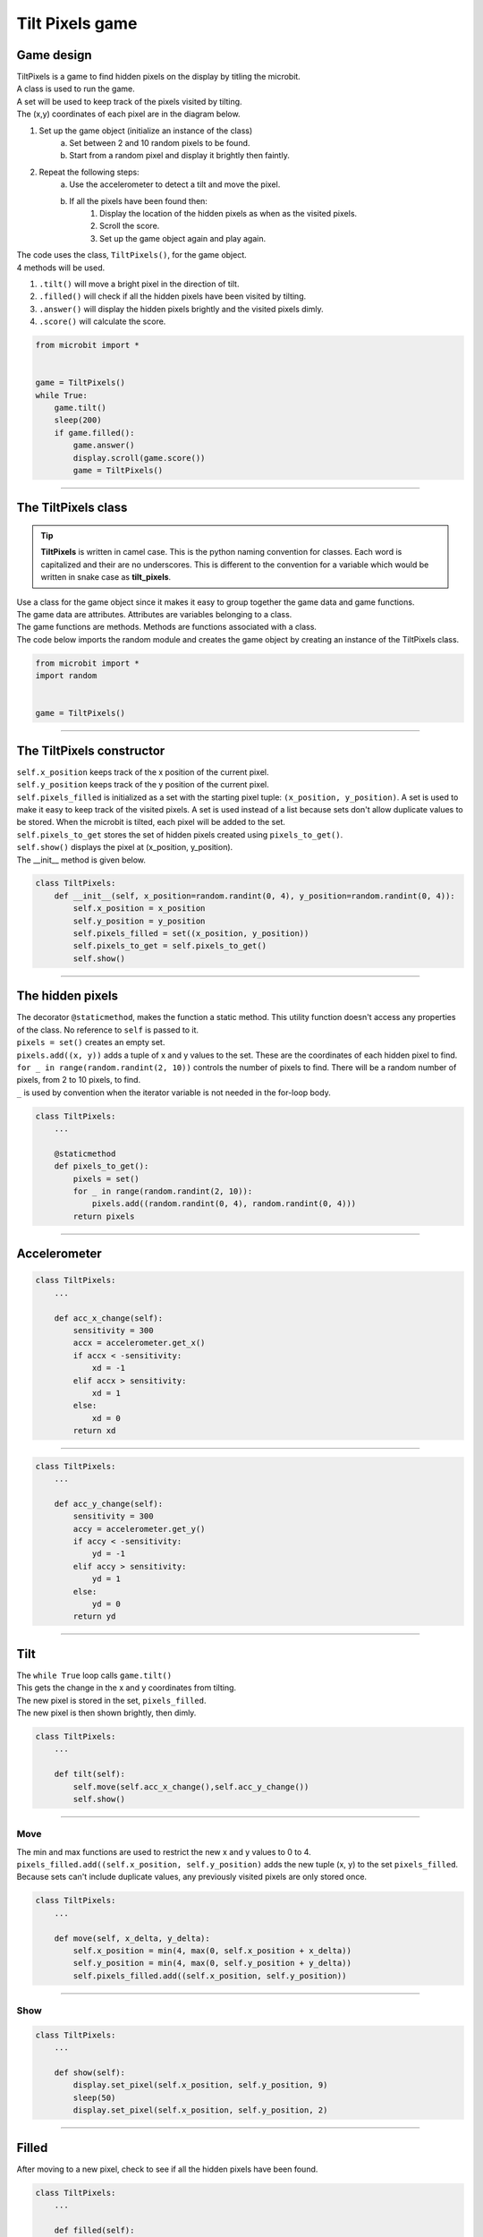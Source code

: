 ====================================================
Tilt Pixels game
====================================================

Game design
--------------------

| TiltPixels is a game to find hidden pixels on the display by titling the microbit.
| A class is used to run the game.
| A set will be used to keep track of the pixels visited by tilting.
| The (x,y) coordinates of each pixel are in the diagram below.

.. image:: images/microbit_coords.png
    :scale: 100 %
    :align: center
    :alt: coordinates


#. Set up the game object (initialize an instance of the class)
    a. Set between 2 and 10 random pixels to be found.
    b. Start from a random pixel and display it brightly then faintly.
#. Repeat the following steps:
    a. Use the accelerometer to detect a tilt and move the pixel.
    b. If all the pixels have been found then:
        #. Display the location of the hidden pixels as when as the visited pixels.
        #. Scroll the score.
        #. Set up the game object again and play again.

| The code uses the class, ``TiltPixels()``, for the game object.
| 4 methods will be used.

#. ``.tilt()`` will move a bright pixel in the direction of tilt.
#. ``.filled()`` will check if all the hidden pixels have been visited by tilting.
#. ``.answer()`` will display the hidden pixels brightly and the visited pixels dimly.
#. ``.score()`` will calculate the score.


.. code-block:: python

    from microbit import *


    game = TiltPixels()
    while True:
        game.tilt()
        sleep(200)
        if game.filled():
            game.answer()
            display.scroll(game.score())
            game = TiltPixels()

----

The TiltPixels class
------------------------

.. admonition:: Tip
    
    **TiltPixels** is written in camel case. This is the python naming convention for classes. Each word is capitalized and their are no underscores. This is different to the convention for a variable which would be written in snake case as **tilt_pixels**.

| Use a class for the game object since it makes it easy to group together the game data and game functions.
| The game data are attributes. Attributes are variables belonging to a class.
| The game functions are methods. Methods are functions associated with a class.


.. py:class:: TiltPixels()

    | Set up the game object to control the game, including the hidden and visited pixels.
    | Initial x, y values for the initial pixel could be passed here as an argument.
    | ``game = TiltPixels(2,2)`` would place the initial pixel in the center of the 5 by 5 grid.
    | There is no need to do so since the game has a constructor method to start at a random pixel.

| The code below imports the random module and creates the game object by creating an instance of the TiltPixels class.

.. code-block:: python

    from microbit import *
    import random


    game = TiltPixels()

----

The TiltPixels constructor
---------------------------------

.. py:method:: __init__(x_position=random.randint(0, 4), y_position=random.randint(0, 4))

    | The __init__() method is the constructor called when the game object is created.
    | The starting pixel is at the coordinates: ``(x_position, y_position)``.
    | ``x_position`` is the starting x value which by default will be a random integer from 0 to 4.
    | ``y_position`` is the starting y value which by default will be a random integer from 0 to 4.

| ``self.x_position`` keeps track of the x position of the current pixel.
| ``self.y_position`` keeps track of the y position of the current pixel.
| ``self.pixels_filled`` is initialized as a set with the starting pixel tuple: ``(x_position, y_position)``. A set is used to make it easy to keep track of the visited pixels. A set is used instead of a list because sets don't allow duplicate values to be stored. When the microbit is tilted, each pixel will be added to the set. 
| ``self.pixels_to_get`` stores the set of hidden pixels created using ``pixels_to_get()``. 
| ``self.show()`` displays the pixel at (x_position, y_position).

| The __init__ method is given below.

.. code-block:: python

    class TiltPixels:
        def __init__(self, x_position=random.randint(0, 4), y_position=random.randint(0, 4)):
            self.x_position = x_position
            self.y_position = y_position
            self.pixels_filled = set((x_position, y_position))
            self.pixels_to_get = self.pixels_to_get()
            self.show()

----

The hidden pixels
---------------------------------

.. py:method:: pixels_to_get()

    | Create a set of tuples of (x, y) coordinates for 2 to 10 hidden pixels.
    | e.g with 5 pixels: {(2, 1), (4, 1), (3, 4), (2, 0), (1, 1)}

| The decorator ``@staticmethod``, makes the function a static method. This utility function doesn't access any properties of the class. No reference to ``self`` is passed to it.
| ``pixels = set()`` creates an empty set.
| ``pixels.add((x, y))`` adds a tuple of x and y values to the set. These are the coordinates of each hidden pixel to find.
| ``for _ in range(random.randint(2, 10))`` controls the number of pixels to find. There will be a random number of pixels, from 2 to 10 pixels, to find. 
| ``_`` is used by convention when the iterator variable is not needed in the for-loop body.

.. code-block:: python

    class TiltPixels:
        ...

        @staticmethod
        def pixels_to_get():
            pixels = set()
            for _ in range(random.randint(2, 10)):
                pixels.add((random.randint(0, 4), random.randint(0, 4)))
            return pixels

----

Accelerometer
---------------------------------

.. py:method:: acc_x_change()

    | Return an integer that will be used to move the pixel left or right.
    | Values are: -1 to move to the left, 0 for no change and 1 to move to the right.
    | A sensitivity of 300 can be exceeded with a small tilt.

.. code-block:: python

    class TiltPixels:
        ...

        def acc_x_change(self):
            sensitivity = 300
            accx = accelerometer.get_x()
            if accx < -sensitivity:
                xd = -1
            elif accx > sensitivity:
                xd = 1
            else:
                xd = 0
            return xd

----

.. py:method:: acc_y_change()

    | Return an integer that will be used to move the pixel left to right.
    | Values are: -1 to move to the top, 0 for no change and 1 to move to the bottom.
    | A sensitivity of 300 can be exceeded with a small tilt.

.. code-block:: python

    class TiltPixels:
        ...

        def acc_y_change(self):
            sensitivity = 300
            accy = accelerometer.get_y()
            if accy < -sensitivity:
                yd = -1
            elif accy > sensitivity:
                yd = 1
            else:
                yd = 0
            return yd


----

Tilt
---------------------------------

| The ``while True`` loop calls ``game.tilt()``
| This gets the change in the x and y coordinates from tilting.
| The new pixel is stored in the set, ``pixels_filled``.
| The new pixel is then shown brightly, then dimly.


.. py:method:: tilt()

    | Calls the move method and the show method.

.. code-block:: python

    class TiltPixels:
        ...

        def tilt(self):
            self.move(self.acc_x_change(),self.acc_y_change())
            self.show()


----

Move
~~~~~~~~~~~~~~~~

.. py:method:: move(x_delta, y_delta)

    | Updates the x_position and y_position values for the new pixel.
    | x_delta is the integer returned from ``acc_x_change()``.
    | y_delta is the integer returned from ``acc_y_change()``.

| The min and max functions are used to restrict the new x and y values to 0 to 4.
| ``pixels_filled.add((self.x_position, self.y_position)`` adds the new tuple (x, y) to the set ``pixels_filled``. Because sets can't include duplicate values, any previously visited pixels are only stored once.

.. code-block:: python

    class TiltPixels:
        ...

        def move(self, x_delta, y_delta):
            self.x_position = min(4, max(0, self.x_position + x_delta))
            self.y_position = min(4, max(0, self.y_position + y_delta))
            self.pixels_filled.add((self.x_position, self.y_position))


----

Show
~~~~~~~~~~~~~~~~

.. py:method:: show()

    | Set the brightness of the new pixel to 9, then 2.

.. code-block:: python

    class TiltPixels:
        ...

        def show(self):
            display.set_pixel(self.x_position, self.y_position, 9)
            sleep(50)
            display.set_pixel(self.x_position, self.y_position, 2)

----

Filled
---------------------------------

| After moving to a new pixel, check to see if all the hidden pixels have been found.


.. py:method:: filled()

    | Returns True if all the hidden pixels have been visited, or False if not.
    | It uses the issubset method to check if the tall the values in teh set pixels_to_get are in teh set pixels_filled.

.. code-block:: python

    class TiltPixels:
        ...

        def filled(self):
            return self.pixels_to_get.issubset(self.pixels_filled)
    
----

Answer and score
---------------------------------

| If all the hidden pixels have been found, display the hidden pixels brightly while keeping all the visited pixels displayed dimly.

.. py:method:: answer()

    | Loop through the set of hidden pixels and set their brightness to 9.

.. py:method:: score()

    | Return the game score by finding the difference between the number of pixels visited and the number of hidden pixels.
    | The lower the number the better. The best score is 0 and the worst score possible is 23 if all pixels were visited and there were only 2 hidden.

.. code-block:: python

    class TiltPixels:
        ...

        def answer(self):
            # display.clear()
            for i in self.pixels_to_get:
                display.set_pixel(i[0], i[0], 9)
            sleep(2000)
        
        def score(self):
            return len(self.pixels_filled) - len(self.pixels_to_get)
    
----

Game code
---------------------------------

| The game code is below.

.. code-block:: python

    """TiltPixels game: tilt to find the hidden pixels"""

    from microbit import *
    import random


    class TiltPixels:
        def __init__(self, x_position=random.randint(0, 4), y_position=random.randint(0, 4)):
            self.x_position = x_position
            self.y_position = y_position
            self.pixels_filled = set((x_position, y_position))
            self.pixels_to_get = self.pixels_to_get()
            self.show()

        @staticmethod
        def pixels_to_get():
            pixels = set()
            for _ in range(random.randint(2, 10)):
                pixels.add((random.randint(0, 4), random.randint(0, 4)))
            return pixels

        def answer(self):
            # display.clear()
            for i in self.pixels_to_get:
                display.set_pixel(i[0], i[0], 9)
            sleep(2000)

        def filled(self):
            return self.pixels_to_get.issubset(self.pixels_filled)
        
        def score(self):
            return len(self.pixels_filled) - len(self.pixels_to_get)
        
        def move(self, x_delta, y_delta):
            self.x_position = min(4, max(0, self.x_position + x_delta))
            self.y_position = min(4, max(0, self.y_position + y_delta))
            self.pixels_filled.add((self.x_position, self.y_position))

        def show(self):
            display.set_pixel(self.x_position, self.y_position, 9)
            sleep(50)
            display.set_pixel(self.x_position, self.y_position, 2)

        def acc_x_change(self):
            sensitivity = 300
            accx = accelerometer.get_x()
            if accx < -sensitivity:
                xd = -1
            elif accx > sensitivity:
                xd = 1
            else:
                xd = 0
            return xd

        def acc_y_change(self):
            sensitivity = 300
            accy = accelerometer.get_y()
            if accy < -sensitivity:
                yd = -1
            elif accy > sensitivity:
                yd = 1
            else:
                yd = 0
            return yd
            
        def tilt(self):
            self.move(self.acc_x_change(),self.acc_y_change())
            self.show()


    game = TiltPixels(0,0)
    while True:
        game.tilt()
        sleep(200)
        if game.filled():
            game.answer()
            display.scroll(game.score())
            game = TiltPixels()





----

.. admonition:: Tasks

    #. Modify the code to require a button press to continue with a new game.
    #. Write code to store all the game scores and display the average score with a button press.
    #. Write code to use the A and B buttons to adjust the tilt sensitivity in steps of about 100. Use both buttons being pressed together to save the sensitivity and reuse it for new games.
    #. The game has a sleep in the while True loop. Experiment with shorter or longer sleeps.


